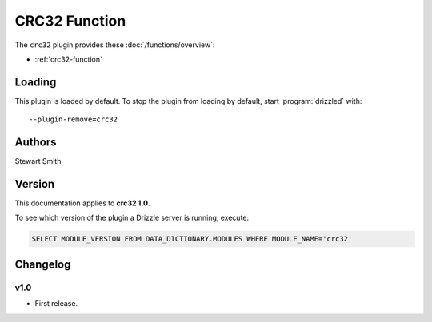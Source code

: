 CRC32 Function
==============

The ``crc32`` plugin provides these :doc:`/functions/overview`:

* :ref:`crc32-function`

.. _crc32_loading:

Loading
-------

This plugin is loaded by default.  To stop the plugin from loading by
default, start :program:`drizzled` with::

   --plugin-remove=crc32

.. seealso:: :ref:`drizzled_plugin_options` for more information about adding and removing plugins.

.. _crc32_authors:

Authors
-------

Stewart Smith

.. _crc32_version:

Version
-------

This documentation applies to **crc32 1.0**.

To see which version of the plugin a Drizzle server is running, execute:

.. code-block:: mysql

   SELECT MODULE_VERSION FROM DATA_DICTIONARY.MODULES WHERE MODULE_NAME='crc32'

Changelog
---------

v1.0
^^^^
* First release.
